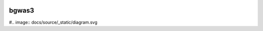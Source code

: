 .. image:: https://readthedocs.org/projects/bgwas3/badge/?version=latest

bgwas3
======

#.. image:: docs/source/_static/diagram.svg
